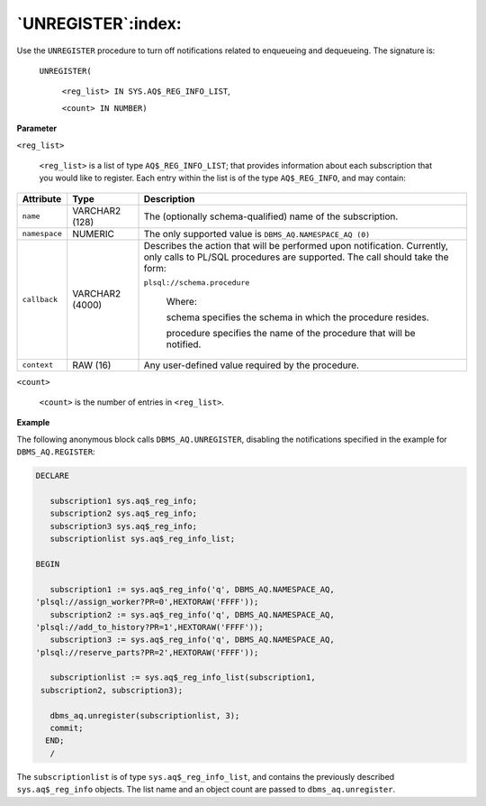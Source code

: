 .. raw:: latex

   \newpage

`UNREGISTER`:index:
-------------------

Use the ``UNREGISTER`` procedure to turn off notifications related to
enqueueing and dequeueing. The signature is:

    ``UNREGISTER(``

        ``<reg_list> IN SYS.AQ$_REG_INFO_LIST``,

        ``<count> IN NUMBER)``

**Parameter**

``<reg_list>``

    ``<reg_list>`` is a list of type ``AQ$_REG_INFO_LIST``; that provides
    information about each subscription that you would like to register.
    Each entry within the list is of the type ``AQ$_REG_INFO``, and may
    contain:

.. tabularcolumns:: |\Y{0.2}|\Y{0.2}|\Y{0.6}|

+-------------+-------------------+-----------------------------------------------------------------------------------------------------------------------------------------------------------+
| Attribute   | Type              | Description                                                                                                                                               |
+=============+===================+===========================================================================================================================================================+
| ``name``    | VARCHAR2 (128)    | The (optionally schema-qualified) name of the subscription.                                                                                               |
+-------------+-------------------+-----------------------------------------------------------------------------------------------------------------------------------------------------------+
|``namespace``| NUMERIC           | The only supported value is ``DBMS_AQ.NAMESPACE_AQ (0)``                                                                                                  |
+-------------+-------------------+-----------------------------------------------------------------------------------------------------------------------------------------------------------+
| ``callback``| VARCHAR2 (4000)   | Describes the action that will be performed upon notification. Currently, only calls to PL/SQL procedures are supported. The call should take the form:   |
|             |                   |                                                                                                                                                           |
|             |                   | ``plsql://schema.procedure``                                                                                                                              |
|             |                   |                                                                                                                                                           |
|             |                   |   Where:                                                                                                                                                  |
|             |                   |                                                                                                                                                           |
|             |                   |   schema specifies the schema in which the procedure resides.                                                                                             |
|             |                   |                                                                                                                                                           |
|             |                   |   procedure specifies the name of the procedure that will be notified.                                                                                    |
+-------------+-------------------+-----------------------------------------------------------------------------------------------------------------------------------------------------------+
| ``context`` | RAW (16)          | Any user-defined value required by the procedure.                                                                                                         |
+-------------+-------------------+-----------------------------------------------------------------------------------------------------------------------------------------------------------+

``<count>``

    ``<count>`` is the number of entries in ``<reg_list>``.

**Example**

The following anonymous block calls ``DBMS_AQ.UNREGISTER``, disabling the
notifications specified in the example for ``DBMS_AQ.REGISTER``:

.. code-block:: text

   DECLARE

      subscription1 sys.aq$_reg_info;
      subscription2 sys.aq$_reg_info;
      subscription3 sys.aq$_reg_info;
      subscriptionlist sys.aq$_reg_info_list;

   BEGIN

      subscription1 := sys.aq$_reg_info('q', DBMS_AQ.NAMESPACE_AQ,
   'plsql://assign_worker?PR=0',HEXTORAW('FFFF'));
      subscription2 := sys.aq$_reg_info('q', DBMS_AQ.NAMESPACE_AQ,
   'plsql://add_to_history?PR=1',HEXTORAW('FFFF'));
      subscription3 := sys.aq$_reg_info('q', DBMS_AQ.NAMESPACE_AQ,
   'plsql://reserve_parts?PR=2',HEXTORAW('FFFF'));

      subscriptionlist := sys.aq$_reg_info_list(subscription1,
    subscription2, subscription3);

      dbms_aq.unregister(subscriptionlist, 3);
      commit;
     END;
      /

The ``subscriptionlist`` is of type ``sys.aq$_reg_info_list``, and contains
the previously described ``sys.aq$_reg_info`` objects. The list name and
an object count are passed to ``dbms_aq.unregister``.
